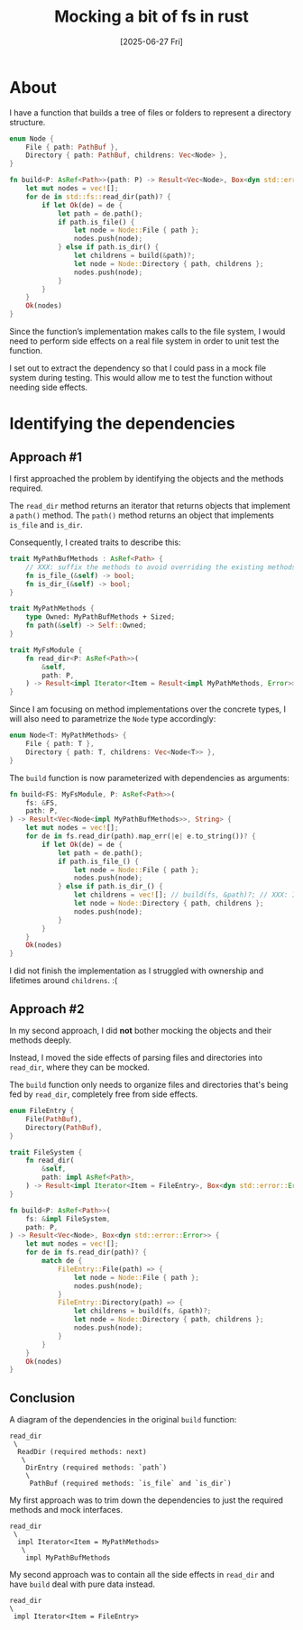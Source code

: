 #+title: Mocking a bit of fs in rust
#+categories: programming
#+date: [2025-06-27 Fri]

* About

I have a function that builds a tree of files or folders to represent a
directory structure.

#+begin_src rust
  enum Node {
      File { path: PathBuf },
      Directory { path: PathBuf, childrens: Vec<Node> },
  }

  fn build<P: AsRef<Path>>(path: P) -> Result<Vec<Node>, Box<dyn std::error::Error>> {
      let mut nodes = vec![];
      for de in std::fs::read_dir(path)? {
          if let Ok(de) = de {
              let path = de.path();
              if path.is_file() {
                  let node = Node::File { path };
                  nodes.push(node);
              } else if path.is_dir() {
                  let childrens = build(&path)?;
                  let node = Node::Directory { path, childrens };
                  nodes.push(node);
              }
          }
      }
      Ok(nodes)
  }
#+end_src

Since the function’s implementation makes calls to the file system, I would need
to perform side effects on a real file system in order to unit test the
function.

I set out to extract the dependency so that I could pass in a mock file system
during testing. This would allow me to test the function without needing side
effects.

* Identifying the dependencies
** Approach #1

I first approached the problem by identifying the objects and the methods
required.

The ~read_dir~ method returns an iterator that returns objects that implement a
~path()~ method. The ~path()~ method returns an object that implements ~is_file~
and ~is_dir~.

Consequently, I created traits to describe this:

#+begin_src rust
  trait MyPathBufMethods : AsRef<Path> {
      // XXX: suffix the methods to avoid overriding the existing methods
      fn is_file_(&self) -> bool;
      fn is_dir_(&self) -> bool;
  }

  trait MyPathMethods {
      type Owned: MyPathBufMethods + Sized;
      fn path(&self) -> Self::Owned;
  }

  trait MyFsModule {
      fn read_dir<P: AsRef<Path>>(
          &self,
          path: P,
      ) -> Result<impl Iterator<Item = Result<impl MyPathMethods, Error>>, Error>;
  }
#+end_src

Since I am focusing on method implementations over the concrete types, I will
also need to parametrize the ~Node~ type accordingly:

#+begin_src rust
  enum Node<T: MyPathMethods> {
      File { path: T },
      Directory { path: T, childrens: Vec<Node<T>> },
  }
#+end_src

The ~build~ function is now parameterized with dependencies as arguments:

#+begin_src rust
  fn build<FS: MyFsModule, P: AsRef<Path>>(
      fs: &FS,
      path: P,
  ) -> Result<Vec<Node<impl MyPathBufMethods>>, String> {
      let mut nodes = vec![];
      for de in fs.read_dir(path).map_err(|e| e.to_string())? {
          if let Ok(de) = de {
              let path = de.path();
              if path.is_file_() {
                  let node = Node::File { path };
                  nodes.push(node);
              } else if path.is_dir_() {
                  let childrens = vec![]; // build(fs, &path)?; // XXX: I can't be bothered to figure out the lifetime issue here.
                  let node = Node::Directory { path, childrens };
                  nodes.push(node);
              }
          }
      }
      Ok(nodes)
  }
#+end_src

I did not finish the implementation as I struggled with ownership and lifetimes
around ~childrens~. :(

** Approach #2

In my second approach, I did *not* bother mocking the objects and their methods
deeply.

Instead, I moved the side effects of parsing files and directories into
~read_dir~, where they can be mocked.

The ~build~ function only needs to organize files and directories that's being
fed by ~read_dir~, completely free from side effects.

#+begin_src rust
  enum FileEntry {
      File(PathBuf),
      Directory(PathBuf),
  }

  trait FileSystem {
      fn read_dir(
          &self,
          path: impl AsRef<Path>,
      ) -> Result<impl Iterator<Item = FileEntry>, Box<dyn std::error::Error>>;
  }

  fn build<P: AsRef<Path>>(
      fs: &impl FileSystem,
      path: P,
  ) -> Result<Vec<Node>, Box<dyn std::error::Error>> {
      let mut nodes = vec![];
      for de in fs.read_dir(path)? {
          match de {
              FileEntry::File(path) => {
                  let node = Node::File { path };
                  nodes.push(node);
              }
              FileEntry::Directory(path) => {
                  let childrens = build(fs, &path)?;
                  let node = Node::Directory { path, childrens };
                  nodes.push(node);
              }
          }
      }
      Ok(nodes)
  }
#+end_src

** Conclusion

A diagram of the dependencies in the original ~build~ function:

#+begin_src ascii
read_dir
 \
  ReadDir (required methods: next)
   \
    DirEntry (required methods: `path`)
    \
     PathBuf (required methods: `is_file` and `is_dir`)
#+end_src

My first approach was to trim down the dependencies to just the required methods
and mock interfaces.

#+begin_src ascii
read_dir
 \
  impl Iterator<Item = MyPathMethods>
   \
    impl MyPathBufMethods
#+end_src

My second approach was to contain all the side effects in ~read_dir~ and have
~build~ deal with pure data instead.

#+begin_src
read_dir
\
 impl Iterator<Item = FileEntry>
#+end_src
